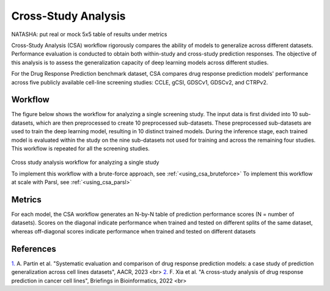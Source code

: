 =========================
Cross-Study Analysis
=========================

NATASHA: put real or mock 5x5 table of results under metrics

Cross-Study Analysis (CSA) workflow rigorously compares the ability of models to generalize across different datasets. 
Performance evaluation is conducted to obtain both within-study and cross-study prediction responses. 
The objective of this analysis is to assess the generalization capacity of deep learning models across different studies. 

For the Drug Response Prediction benchmark dataset, CSA compares drug response prediction models' performance across five publicly available cell-line screening studies: CCLE, gCSI, GDSCv1, GDSCv2, and CTRPv2.

Workflow
------------
The figure below shows the workflow for analyzing a single screening study. 
The input data is first divided into 10 sub-datasets, which are then preprocessed to create 10 preprocessed sub-datasets. 
These preprocessed sub-datasets are used to train the deep learning model, resulting in 10 distinct trained models. 
During the inference stage, each trained model is evaluated within the study on the nine sub-datasets not used for training and across the remaining four studies. 
This workflow is repeated for all the screening studies. 

.. figure:: ../images/eval_csa_diagram.png
   :class: with-border

Cross study analysis workflow for analyzing a single study

To implement this workflow with a brute-force approach, see :ref:`<using_csa_bruteforce>`
To implement this workflow at scale with Parsl, see :ref:`<using_csa_parsl>`

Metrics
------------
For each model, the CSA workflow generates an N-by-N table of prediction performance scores (N = number of datasets). 
Scores on the diagonal indicate performance when trained and tested on different splits of the same dataset, whereas off-diagonal scores indicate performance when trained and tested on different datasets


References
------------
`1. <https://aacrjournals.org/cancerres/article/83/7_Supplement/5380/720598>`_ A. Partin et al. "Systematic evaluation and comparison of drug response prediction models: a case study of prediction generalization across cell lines datasets", AACR, 2023 <br>
`2. <https://academic.oup.com/bib/article/23/1/bbab356/6370300>`_ F. Xia et al. "A cross-study analysis of drug response prediction in cancer cell lines", Briefings in Bioinformatics, 2022 <br>
